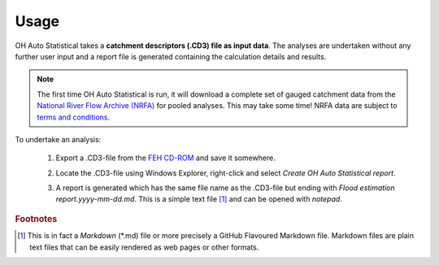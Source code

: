 Usage
=====

OH Auto Statistical takes a **catchment descriptors (.CD3) file as input data**. The analyses are undertaken without any
further user input and a report file is generated containing the calculation details and results.

.. note::
   The first time OH Auto Statistical is run, it will download a complete set of gauged catchment data from the
   `National River Flow Archive (NRFA) <http://www.ceh.ac.uk/data/nrfa/>`_ for pooled analyses. This may take some time!
   NRFA data are subject to `terms and conditions <http://www.ceh.ac.uk/data/nrfa/data/data_terms.html>`_.

To undertake an analysis:

 1. Export a .CD3-file from the `FEH CD-ROM <http://www.hydrosolutions.co.uk/products.asp?categoryID=4670>`_ and save
    it somewhere.

 2. Locate the .CD3-file using Windows Explorer, right-click and select `Create OH Auto Statistical report`.

    .. image:: _static/context-menu.png

 3. A report is generated which has the same file name as the .CD3-file but ending with
    `Flood estimation report.yyyy-mm-dd.md`. This is a simple text file [#f1]_ and can be opened with `notepad`.

    .. image:: _static/report.png


.. rubric:: Footnotes

.. [#f1] This is in fact a `Markdown` (*.md) file or more precisely a GitHub Flavoured Markdown file. Markdown files are
         plain text files that can be easily rendered as web pages or other formats.